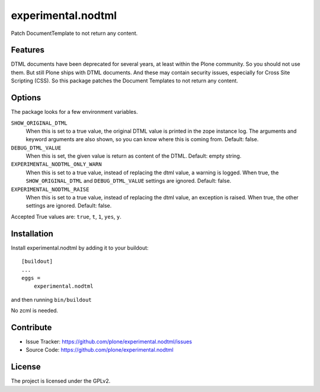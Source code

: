 .. This README is meant for consumption by humans and pypi. Pypi can render rst files so please do not use Sphinx features.
   If you want to learn more about writing documentation, please check out: http://docs.plone.org/about/documentation_styleguide.html
   This text does not appear on pypi or github. It is a comment.

==============================================================================
experimental.nodtml
==============================================================================

Patch DocumentTemplate to not return any content.


Features
--------

DTML documents have been deprecated for several years, at least within
the Plone community.  So you should not use them.  But still Plone
ships with DTML documents.  And these may contain security issues,
especially for Cross Site Scripting (CSS).  So this package patches
the Document Templates to not return any content.


Options
-------

The package looks for a few environment variables.

``SHOW_ORIGINAL_DTML``
    When this is set to a true value, the original DTML value is printed in the zope instance log.
    The arguments and keyword arguments are also shown, so you can know where this is coming from.
    Default: false.

``DEBUG_DTML_VALUE``
    When this is set, the given value is return as content of the DTML.
    Default: empty string.

``EXPERIMENTAL_NODTML_ONLY_WARN``
    When this is set to a true value, instead of replacing the dtml value, a warning is logged.
    When true, the ``SHOW_ORIGINAL_DTML`` and ``DEBUG_DTML_VALUE`` settings are ignored.
    Default: false.

``EXPERIMENTAL_NODTML_RAISE``
    When this is set to a true value, instead of replacing the dtml value, an exception is raised.
    When true, the other settings are ignored.
    Default: false.

Accepted True values are: ``true``, ``t``, ``1``, ``yes``, ``y``.


Installation
------------

Install experimental.nodtml by adding it to your buildout::

    [buildout]
    ...
    eggs =
        experimental.nodtml

and then running ``bin/buildout``

No zcml is needed.


Contribute
----------

- Issue Tracker: https://github.com/plone/experimental.nodtml/issues
- Source Code: https://github.com/plone/experimental.nodtml


License
-------

The project is licensed under the GPLv2.
